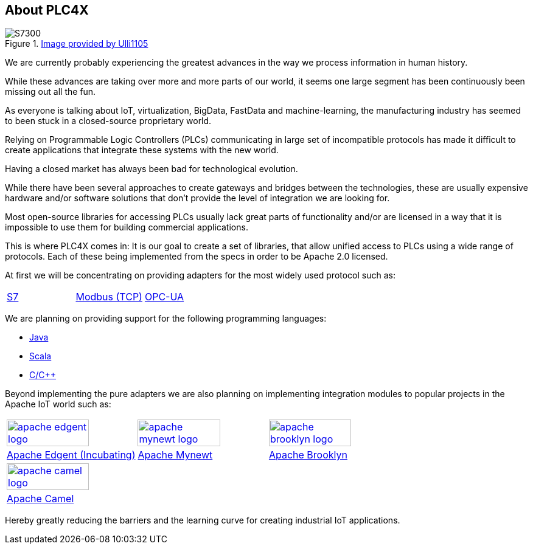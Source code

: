 //
//  Licensed to the Apache Software Foundation (ASF) under one or more
//  contributor license agreements.  See the NOTICE file distributed with
//  this work for additional information regarding copyright ownership.
//  The ASF licenses this file to You under the Apache License, Version 2.0
//  (the "License"); you may not use this file except in compliance with
//  the License.  You may obtain a copy of the License at
//
//      http://www.apache.org/licenses/LICENSE-2.0
//
//  Unless required by applicable law or agreed to in writing, software
//  distributed under the License is distributed on an "AS IS" BASIS,
//  WITHOUT WARRANTIES OR CONDITIONS OF ANY KIND, either express or implied.
//  See the License for the specific language governing permissions and
//  limitations under the License.
//

== About PLC4X
:imagesdir: img/

.https://commons.wikimedia.org/wiki/User:Ulli1105[Image provided by Ulli1105]
image::S7300.png[float=right]

We are currently probably experiencing the greatest advances in the way we process information in human history.

While these advances are taking over more and more parts of our world, it seems one large segment has been continuously been missing out all the fun.

As everyone is talking about IoT, virtualization, BigData, FastData and machine-learning, the manufacturing industry has seemed to been stuck in a closed-source proprietary world.

Relying on Programmable Logic Controllers (PLCs) communicating in large set of incompatible protocols has made it difficult to create applications that integrate these systems with the new world.

Having a closed market has always been bad for technological evolution.

While there have been several approaches to create gateways and bridges between the technologies, these are usually expensive hardware and/or software solutions that don't provide the level of integration we are looking for.

Most open-source libraries for accessing PLCs usually lack great parts of functionality and/or are licensed in a way that it is impossible to use them for building commercial applications.

This is where PLC4X comes in: It is our goal to create a set of libraries, that allow unified access to PLCs using a wide range of protocols.
Each of these being implemented from the specs in order to be Apache 2.0 licensed.

At first we will be concentrating on providing adapters for the most widely used protocol such as:

[width=100%]
|===
|link:protocols/s7/index.html[S7] |link:protocols/modbus/index.html[Modbus (TCP)] |link:protocols/opc-ua/index.html[OPC-UA]
|===

We are planning on providing support for the following programming languages:

- link:plc4j/index.html[Java]
- link:plc4s/index.html[Scala]
- link:plc4c/index.html[C/C++]

Beyond implementing the pure adapters we are also planning on implementing integration modules to popular projects in the Apache IoT world such as:

[width=100%]
|===
a|image::apache_edgent_logo.png[width=80%,link=https://edgent.apache.org] a|image::apache_mynewt_logo.png[width=80%,link=https://mynewt.apache.org] a|image::apache_brooklyn_logo.png[width=80%,link=https://brooklyn.apache.org]
|https://edgent.apache.org[Apache Edgent (Incubating)] |https://mynewt.apache.org[Apache Mynewt] |https://brooklyn.apache.org[Apache Brooklyn]
a|image::apache_camel_logo.png[width=80%,link=https://camel.apache.org] | |
|https://camel.apache.org[Apache Camel] | |
|===

Hereby greatly reducing the barriers and the learning curve for creating industrial IoT applications.